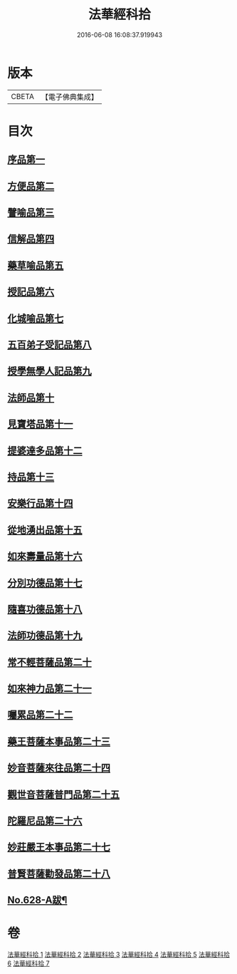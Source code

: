 #+TITLE: 法華經科拾 
#+DATE: 2016-06-08 16:08:37.919943

* 版本
 |     CBETA|【電子佛典集成】|

* 目次
** [[file:KR6d0094_001.txt::001-0338a5][序品第一]]
** [[file:KR6d0094_001.txt::001-0350a18][方便品第二]]
** [[file:KR6d0094_002.txt::002-0359b4][譬喻品第三]]
** [[file:KR6d0094_002.txt::002-0368a22][信解品第四]]
** [[file:KR6d0094_003.txt::003-0374a10][藥草喻品第五]]
** [[file:KR6d0094_003.txt::003-0377c9][授記品第六]]
** [[file:KR6d0094_003.txt::003-0378b11][化城喻品第七]]
** [[file:KR6d0094_004.txt::004-0384b15][五百弟子受記品第八]]
** [[file:KR6d0094_004.txt::004-0387a23][授學無學人記品第九]]
** [[file:KR6d0094_004.txt::004-0388a17][法師品第十]]
** [[file:KR6d0094_004.txt::004-0391b11][見寶塔品第十一]]
** [[file:KR6d0094_004.txt::004-0394a16][提婆達多品第十二]]
** [[file:KR6d0094_004.txt::004-0395c18][持品第十三]]
** [[file:KR6d0094_005.txt::005-0396b19][安樂行品第十四]]
** [[file:KR6d0094_005.txt::005-0401a24][從地湧出品第十五]]
** [[file:KR6d0094_005.txt::005-0404a9][如來壽量品第十六]]
** [[file:KR6d0094_005.txt::005-0408b19][分別功德品第十七]]
** [[file:KR6d0094_006.txt::006-0412a10][隨喜功德品第十八]]
** [[file:KR6d0094_006.txt::006-0413b19][法師功德品第十九]]
** [[file:KR6d0094_006.txt::006-0415a9][常不輕菩薩品第二十]]
** [[file:KR6d0094_006.txt::006-0416a9][如來神力品第二十一]]
** [[file:KR6d0094_006.txt::006-0417a20][囑累品第二十二]]
** [[file:KR6d0094_006.txt::006-0418a5][藥王菩薩本事品第二十三]]
** [[file:KR6d0094_007.txt::007-0421a17][妙音菩薩來往品第二十四]]
** [[file:KR6d0094_007.txt::007-0423c16][觀世音菩薩普門品第二十五]]
** [[file:KR6d0094_007.txt::007-0428a5][陀羅尼品第二十六]]
** [[file:KR6d0094_007.txt::007-0428c21][妙莊嚴王本事品第二十七]]
** [[file:KR6d0094_007.txt::007-0430a18][普賢菩薩勸發品第二十八]]
** [[file:KR6d0094_007.txt::007-0432b9][No.628-A跋¶]]

* 卷
[[file:KR6d0094_001.txt][法華經科拾 1]]
[[file:KR6d0094_002.txt][法華經科拾 2]]
[[file:KR6d0094_003.txt][法華經科拾 3]]
[[file:KR6d0094_004.txt][法華經科拾 4]]
[[file:KR6d0094_005.txt][法華經科拾 5]]
[[file:KR6d0094_006.txt][法華經科拾 6]]
[[file:KR6d0094_007.txt][法華經科拾 7]]

